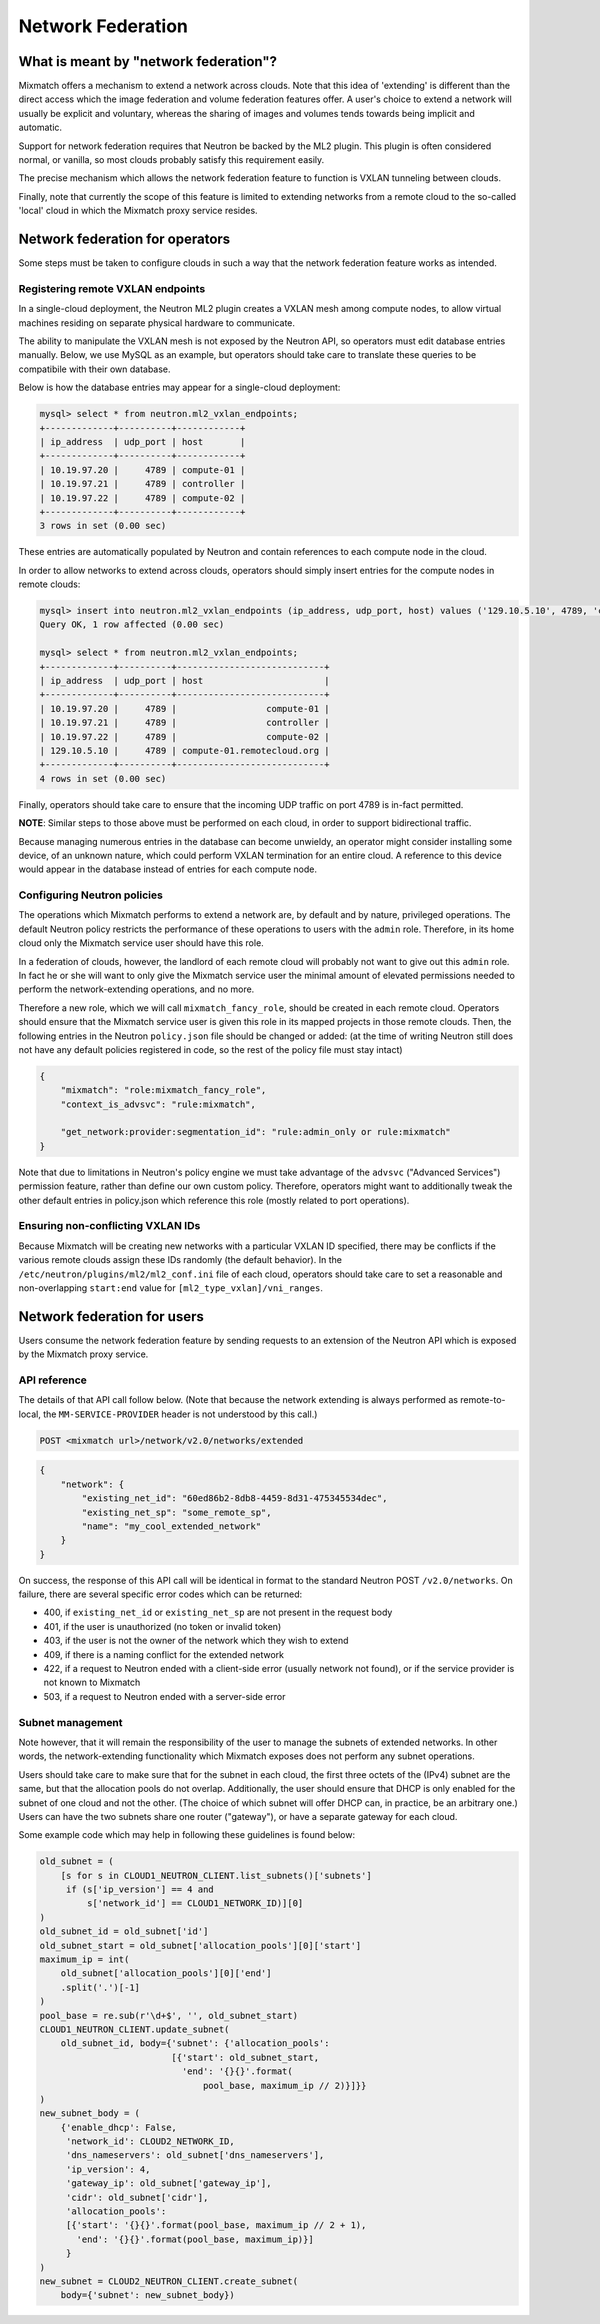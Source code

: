 ==================
Network Federation
==================

What is meant by "network federation"?
======================================
Mixmatch offers a mechanism to extend a network across clouds. Note that this
idea of 'extending' is different than the direct access which the image
federation and volume federation features offer. A user's choice to extend a
network will usually be explicit and voluntary, whereas the sharing of images
and volumes tends towards being implicit and automatic.

Support for network federation requires that Neutron be backed by the ML2
plugin. This plugin is often considered normal, or vanilla, so most clouds
probably satisfy this requirement easily.

The precise mechanism which allows the network federation feature to function
is VXLAN tunneling between clouds.

Finally, note that currently the scope of this feature is limited to extending
networks from a remote cloud to the so-called 'local' cloud in which the
Mixmatch proxy service resides.

Network federation for operators
================================
Some steps must be taken to configure clouds in such a way that the network
federation feature works as intended.

Registering remote VXLAN endpoints
----------------------------------
In a single-cloud deployment, the Neutron ML2 plugin creates a VXLAN mesh
among compute nodes, to allow virtual machines residing on separate physical
hardware to communicate.

The ability to manipulate the VXLAN mesh is not exposed by the Neutron API, so
operators must edit database entries manually. Below, we use MySQL as an
example, but operators should take care to translate these queries to be
compatibile with their own database.

Below is how the database entries may appear for a single-cloud deployment:

.. sourcecode:: console

    mysql> select * from neutron.ml2_vxlan_endpoints;
    +-------------+----------+------------+
    | ip_address  | udp_port | host       |
    +-------------+----------+------------+
    | 10.19.97.20 |     4789 | compute-01 |
    | 10.19.97.21 |     4789 | controller |
    | 10.19.97.22 |     4789 | compute-02 |
    +-------------+----------+------------+
    3 rows in set (0.00 sec)
..

These entries are automatically populated by Neutron and contain references to
each compute node in the cloud.

In order to allow networks to extend across clouds, operators should simply
insert entries for the compute nodes in remote clouds:

.. sourcecode:: console

    mysql> insert into neutron.ml2_vxlan_endpoints (ip_address, udp_port, host) values ('129.10.5.10', 4789, 'compute-01.remotecloud.org');
    Query OK, 1 row affected (0.00 sec)

    mysql> select * from neutron.ml2_vxlan_endpoints;
    +-------------+----------+----------------------------+
    | ip_address  | udp_port | host                       |
    +-------------+----------+----------------------------+
    | 10.19.97.20 |     4789 |                 compute-01 |
    | 10.19.97.21 |     4789 |                 controller |
    | 10.19.97.22 |     4789 |                 compute-02 |
    | 129.10.5.10 |     4789 | compute-01.remotecloud.org |
    +-------------+----------+----------------------------+
    4 rows in set (0.00 sec)
..

Finally, operators should take care to ensure that the incoming UDP traffic on
port 4789 is in-fact permitted.

**NOTE**: Similar steps to those above must be performed on each cloud, in
order to support bidirectional traffic.

Because managing numerous entries in the database can become unwieldy, an
operator might consider installing some device, of an unknown nature, which
could perform VXLAN termination for an entire cloud. A reference to this
device would appear in the database instead of entries for each compute node.

Configuring Neutron policies
----------------------------
The operations which Mixmatch performs to extend a network are, by default and
by nature, privileged operations. The default Neutron policy restricts the
performance of these operations to users with the ``admin`` role. Therefore, in
its home cloud only the Mixmatch service user should have this role.

In a federation of clouds, however, the landlord of each remote cloud will
probably not want to give out this ``admin`` role. In fact he or she will want
to only give the Mixmatch service user the minimal amount of elevated
permissions needed to perform the network-extending operations, and no more.

Therefore a new role, which we will call ``mixmatch_fancy_role``, should be
created in each remote cloud. Operators should ensure that the Mixmatch service
user is given this role in its mapped projects in those remote clouds. Then,
the following entries in the Neutron ``policy.json`` file should be changed or
added: (at the time of writing Neutron still does not have any default policies
registered in code, so the rest of the policy file must stay intact)

.. sourcecode:: json

    {
        "mixmatch": "role:mixmatch_fancy_role",
        "context_is_advsvc": "rule:mixmatch",

        "get_network:provider:segmentation_id": "rule:admin_only or rule:mixmatch"
    }
..

Note that due to limitations in Neutron's policy engine we must take advantage
of the ``advsvc`` ("Advanced Services") permission feature, rather than define
our own custom policy. Therefore, operators might want to additionally tweak
the other default entries in policy.json which reference this role (mostly
related to port operations).

Ensuring non-conflicting VXLAN IDs
----------------------------------
Because Mixmatch will be creating new networks with a particular VXLAN ID
specified, there may be conflicts if the various remote clouds assign these
IDs randomly (the default behavior). In the
``/etc/neutron/plugins/ml2/ml2_conf.ini`` file of each cloud, operators should
take care to set a reasonable and non-overlapping ``start:end`` value for
``[ml2_type_vxlan]/vni_ranges``.

Network federation for users
============================
Users consume the network federation feature by sending requests to an
extension of the Neutron API which is exposed by the Mixmatch proxy service.

API reference
-------------
The details of that API call follow below. (Note that because the network
extending is always performed as remote-to-local, the ``MM-SERVICE-PROVIDER``
header is not understood by this call.)

.. sourcecode:: console

    POST <mixmatch url>/network/v2.0/networks/extended
..

.. sourcecode:: json

    {
        "network": {
            "existing_net_id": "60ed86b2-8db8-4459-8d31-475345534dec",
            "existing_net_sp": "some_remote_sp",
            "name": "my_cool_extended_network"
        }
    }
..

On success, the response of this API call will be identical in format to the
standard Neutron POST ``/v2.0/networks``. On failure, there are several
specific error codes which can be returned:

* 400, if ``existing_net_id`` or ``existing_net_sp`` are not present in the
  request body
* 401, if the user is unauthorized (no token or invalid token)
* 403, if the user is not the owner of the network which they wish to extend
* 409, if there is a naming conflict for the extended network
* 422, if a request to Neutron ended with a client-side error (usually network
  not found), or if the service provider is not known to Mixmatch
* 503, if a request to Neutron ended with a server-side error

Subnet management
-----------------
Note however, that it will remain the responsibility of the user to manage
the subnets of extended networks. In other words, the network-extending
functionality which Mixmatch exposes does not perform any subnet operations.

Users should take care to make sure that for the subnet in each cloud, the
first three octets of the (IPv4) subnet are the same, but that the allocation
pools do not overlap. Additionally, the user should ensure that DHCP is only
enabled for the subnet of one cloud and not the other. (The choice of which
subnet will offer DHCP can, in practice, be an arbitrary one.) Users can have
the two subnets share one router ("gateway"), or have a separate gateway for
each cloud.

Some example code which may help in following these guidelines is found below:

.. sourcecode:: console

    old_subnet = (
        [s for s in CLOUD1_NEUTRON_CLIENT.list_subnets()['subnets']
         if (s['ip_version'] == 4 and
             s['network_id'] == CLOUD1_NETWORK_ID)][0]
    )
    old_subnet_id = old_subnet['id']
    old_subnet_start = old_subnet['allocation_pools'][0]['start']
    maximum_ip = int(
        old_subnet['allocation_pools'][0]['end']
        .split('.')[-1]
    )
    pool_base = re.sub(r'\d+$', '', old_subnet_start)
    CLOUD1_NEUTRON_CLIENT.update_subnet(
        old_subnet_id, body={'subnet': {'allocation_pools':
                             [{'start': old_subnet_start,
                               'end': '{}{}'.format(
                                   pool_base, maximum_ip // 2)}]}}
    )
    new_subnet_body = (
        {'enable_dhcp': False,
         'network_id': CLOUD2_NETWORK_ID,
         'dns_nameservers': old_subnet['dns_nameservers'],
         'ip_version': 4,
         'gateway_ip': old_subnet['gateway_ip'],
         'cidr': old_subnet['cidr'],
         'allocation_pools':
         [{'start': '{}{}'.format(pool_base, maximum_ip // 2 + 1),
           'end': '{}{}'.format(pool_base, maximum_ip)}]
         }
    )
    new_subnet = CLOUD2_NEUTRON_CLIENT.create_subnet(
        body={'subnet': new_subnet_body})
..
